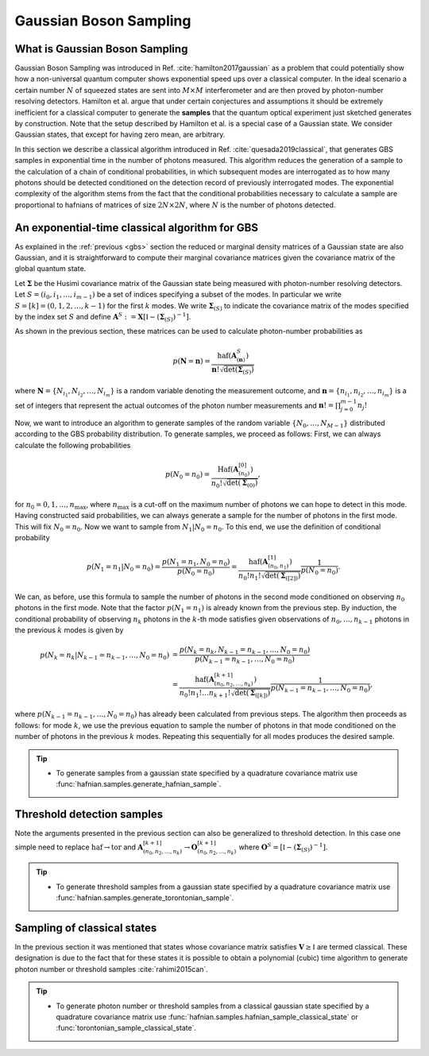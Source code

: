 .. role:: raw-latex(raw)
   :format: latex

.. role:: html(raw)
   :format: html

.. _sampling:


Gaussian Boson Sampling
=======================
.. sectionauthor:: Nicolas Quesada <nicolas@xanadu.ai>

What is Gaussian Boson Sampling
*******************************

Gaussian Boson Sampling was introduced in Ref. :cite:`hamilton2017gaussian` as a problem that could potentially show how a non-universal quantum computer shows exponential speed ups over a classical computer. In the ideal scenario a certain number :math:`N` of squeezed states are sent into :math:`M \times M` interferometer and are then proved by photon-number resolving detectors. Hamilton et al. argue that under certain conjectures and assumptions it should be extremely inefficient for a classical computer to generate the **samples** that the quantum optical experiment just sketched generates by construction. Note that the setup described by Hamilton et al. is a special case of a Gaussian state. We consider Gaussian states, that except for having zero mean, are arbitrary.



In this section we describe a classical algorithm introduced in Ref. :cite:`quesada2019classical`, that generates GBS samples in exponential time in the number of photons measured. This algorithm reduces the generation of a sample to the calculation of a chain of conditional probabilities, in which subsequent modes are interrogated as to how many photons should be detected conditioned on the detection record of previously interrogated modes. The exponential complexity of the algorithm stems from the fact that the conditional probabilities necessary to calculate a sample are proportional to hafnians of matrices of size :math:`2N\times 2N`, where :math:`N` is the number of photons detected.


An exponential-time classical algorithm for GBS
***********************************************
As explained in the :ref:`previous <gbs>` section the reduced or marginal density matrices of a Gaussian state are also Gaussian, and it is straightforward to compute their marginal covariance matrices given the covariance matrix of the global quantum state.

Let :math:`\mathbf{\Sigma}` be the Husimi covariance matrix of the Gaussian state being measured with photon-number resolving detectors. Let :math:`S = (i_0,i_1,\ldots,i_{m-1})` be a set of indices specifying a subset of the modes. In particular we write :math:`S=[k] = (0,1,2,\ldots, k-1)` for the first :math:`k` modes. We write :math:`\mathbf{\Sigma}_{(S)}` to indicate the covariance matrix of the modes specified by the index set :math:`S` and define :math:`\mathbf{A}^{S} := \mathbf{X} \left[\mathbb{I} - \left( \mathbf{\Sigma}_{(S)}\right)^{-1} \right]`.

As shown in the previous section, these matrices can be used to calculate photon-number probabilities as

.. math::
	p(\mathbf{N} = \mathbf{n}) = \frac{\text{haf}(\mathbf{A}^{S}_{(\mathbf{n})})}{  \mathbf{n}! \sqrt{\det(\mathbf{\Sigma}_{(S)})}}

where :math:`\mathbf{N}=\left\{N_{i_1},N_{i_2},\ldots,N_{i_m} \right\}` is a random variable denoting the measurement outcome, and :math:`\mathbf{n} = \left\{n_{i_1},n_{i_2},\ldots,n_{i_m} \right\}` is a set of integers that represent the actual outcomes of the photon number measurements and :math:`\mathbf{n}! = \prod_{j=0}^{m-1} n_j!`

Now, we want to introduce an algorithm to generate samples of the random variable :math:`\{N_0,\ldots,N_{M-1}\}` distributed according to the GBS probability distribution. To generate samples, we proceed as follows: First, we can always calculate the following probabilities

.. math::
	p(N_0=n_0) = \frac{\text{Haf}\left(\mathbf{A}^{[0]}_{(n_0)}\right)}{ n_0! \sqrt{\det(\mathbf{\Sigma}_{(0)})}},

for :math:`n_0=0,1,\ldots, n_{\max}`, where :math:`n_{\max}` is a cut-off on the maximum number of photons we can hope to detect in this mode.
Having constructed said probabilities, we can always generate a sample for the number of photons in the first mode. This will fix :math:`N_0 = n_0`. Now we want to sample from :math:`N_1|N_0=n_0`. To this end, we use the definition of conditional probability

.. math::
	p(N_1=n_1|N_0=n_0)= \frac{p(N_1=n_1,N_0=n_0)}{p(N_0=n_0)} =\frac{\text{haf}\left(\mathbf{A}^{[1]}_{(n_0,n_1)}\right)}{n_0! n_1! \sqrt{\det(\mathbf{\Sigma}_{([2])})}} \frac{1}{p(N_0=n_0)}.

We can, as before, use this formula to sample the number of photons in the second mode conditioned on observing :math:`n_0` photons in the first mode. Note that the factor :math:`p(N_1=n_1)` is already known from the previous step. By induction, the conditional probability of observing :math:`n_k` photons in the :math:`k`-th mode satisfies given observations of :math:`n_0,\ldots,n_{k-1}` photons in the previous :math:`k` modes is given by

.. math::
	p(N_k=n_k|N_{k-1}=n_{k-1},\ldots,N_0=n_0) &=    \frac{p(N_k=n_k,N_{k-1}=n_{k-1},\ldots,N_0=n_0) }{p(N_{k-1}=n_{k-1},\ldots,N_0=n_0)}  \\
	&=\frac{\text{haf}\left(\mathbf{A}^{[k+1]}_{(n_0,n_2,\ldots,n_k)}\right)}{n_0! n_1! \ldots n_{k+1}! \sqrt{\det(\mathbf{\Sigma}_{([k])})}} \frac{1}{p(N_{k-1}=n_{k-1},\ldots,N_0=n_0)},

where :math:`p(N_{k-1}=n_{k-1},\ldots,N_0=n_0)` has already been calculated from previous steps. The algorithm then proceeds as follows: for mode :math:`k`, we use the previous equation to sample the number of photons in that mode conditioned on the number of photons in the previous :math:`k` modes. Repeating this sequentially for all modes produces the desired sample.



.. tip::

   * To generate samples from a gaussian state specified by a quadrature covariance matrix use :func:`hafnian.samples.generate_hafnian_sample`.


Threshold detection samples
***************************
Note the arguments presented in the previous section can also be generalized to threshold detection. In this case one simple need to replace :math:`\text{haf} \to \text{tor}` and :math:`\mathbf{A}^{[k+1]}_{(n_0,n_2,\ldots,n_k)} \to \mathbf{O}^{[k+1]}_{(n_0,n_2,\ldots,n_k)}` where :math:`\mathbf{O}^{S} = \left[\mathbb{I} - \left( \mathbf{\Sigma}_{(S)}\right)^{-1} \right]`.

.. tip::

   * To generate threshold samples from a gaussian state specified by a quadrature covariance matrix use :func:`hafnian.samples.generate_torontonian_sample`.


Sampling of classical states
****************************

In the previous section it was mentioned that states whose covariance matrix satisfies :math:`\mathbf{V} \geq \mathbb{I}` are termed classical. These designation is due to the fact that for these states it is possible to obtain a polynomial (cubic) time algorithm to generate photon number or threshold samples :cite:`rahimi2015can`.

.. tip::

   * To generate photon number or threshold samples from a classical gaussian state specified by a quadrature covariance matrix use :func:`hafnian.samples.hafnian_sample_classical_state` or :func:`torontonian_sample_classical_state`.

